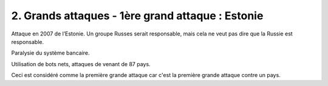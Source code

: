 =========================================================
2. Grands attaques - 1ère grand attaque : Estonie
=========================================================

Attaque en 2007 de l’Estonie. Un groupe Russes serait responsable, mais
cela ne veut pas dire que la Russie est responsable.

Paralysie du système bancaire.

Utilisation de bots nets, attaques de venant de 87 pays.

Ceci est considéré comme la première grande attaque car c'est la première
grande attaque contre un pays.